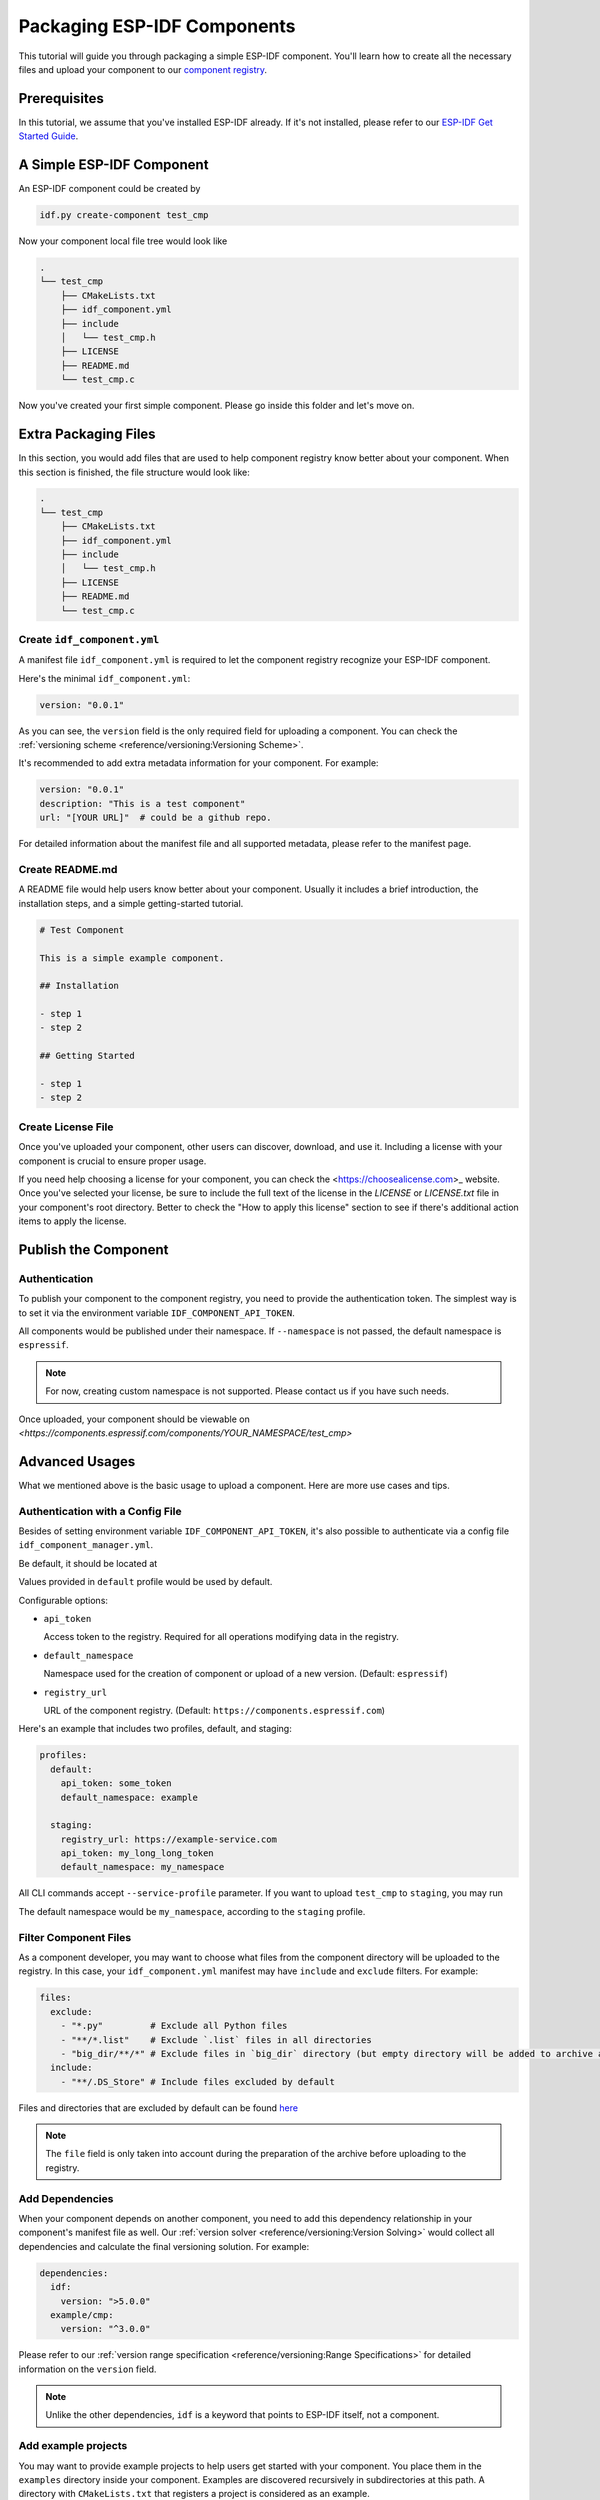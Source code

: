 Packaging ESP-IDF Components
============================

This tutorial will guide you through packaging a simple ESP-IDF component. You'll learn how to create all the necessary files and upload your component to our  `component registry <https://components.espressif.com>`_.

Prerequisites
-------------

In this tutorial, we assume that you've installed ESP-IDF already. If it's not installed, please refer to our `ESP-IDF Get Started Guide <https://docs.espressif.com/projects/esp-idf/en/latest/esp32/get-started/index.html>`_.

A Simple ESP-IDF Component
--------------------------

An ESP-IDF component could be created by

.. code-block:: shell

   idf.py create-component test_cmp

Now your component local file tree would look like

.. code-block:: text

   .
   └── test_cmp
       ├── CMakeLists.txt
       ├── idf_component.yml
       ├── include
       │   └── test_cmp.h
       ├── LICENSE
       ├── README.md
       └── test_cmp.c

Now you've created your first simple component. Please go inside this folder and let's move on.

Extra Packaging Files
---------------------

In this section, you would add files that are used to help component registry know better about your component. When this section is finished, the file structure would look like:

.. code-block:: text

   .
   └── test_cmp
       ├── CMakeLists.txt
       ├── idf_component.yml
       ├── include
       │   └── test_cmp.h
       ├── LICENSE
       ├── README.md
       └── test_cmp.c

Create ``idf_component.yml``
^^^^^^^^^^^^^^^^^^^^^^^^^^^^

A manifest file ``idf_component.yml`` is required to let the component registry recognize your ESP-IDF component.

Here's the minimal ``idf_component.yml``:

.. code-block:: yaml

   version: "0.0.1"

As you can see, the ``version`` field is the only required field for uploading a component. You can check the  :ref:`versioning scheme <reference/versioning:Versioning Scheme>`.

It's recommended to add extra metadata information for your component. For example:

.. code-block:: yaml

   version: "0.0.1"
   description: "This is a test component"
   url: "[YOUR URL]"  # could be a github repo.

For detailed information about the manifest file and all supported metadata, please refer to the manifest page.

Create README.md
^^^^^^^^^^^^^^^^

A README file would help users know better about your component. Usually it includes a brief introduction, the installation steps, and a simple getting-started tutorial.

.. code-block:: text

   # Test Component

   This is a simple example component.

   ## Installation

   - step 1
   - step 2

   ## Getting Started

   - step 1
   - step 2

Create License File
^^^^^^^^^^^^^^^^^^^

Once you've uploaded your component, other users can discover, download, and use it. Including a license with your component is crucial to ensure proper usage.

If you need help choosing a license for your component, you can check the <https://choosealicense.com>_ website. Once you've selected your license, be sure to include the full text of the license in the `LICENSE` or `LICENSE.txt` file in your component's root directory. Better to check the "How to apply this license" section to see if there's additional action items to apply the license.

Publish the Component
---------------------

Authentication
^^^^^^^^^^^^^^

To publish your component to the component registry, you need to provide the authentication token. The simplest way is to set it via the environment variable ``IDF_COMPONENT_API_TOKEN``.

All components would be published under their namespace. If ``--namespace`` is not passed, the default namespace is ``espressif``.

.. note::

   For now, creating custom namespace is not supported. Please contact us if you have such needs.

.. versionadded:: 1.2

   New CLI, ``compote``. Now you may skip install ``ESP-IDF`` for packaging your component. This would be helpful when publishing your component in CI/CD pipelines.

.. tabs::

   .. group-tab:: ``compote``

      .. code-block:: shell

         compote component upload --namespace [YOUR_NAMESPACE] --name test_cmp

   .. group-tab:: ``idf.py`` (deprecated)

      .. code-block:: shell

         idf.py upload-component --namespace [YOUR_NAMESPACE] --name test_cmp

Once uploaded, your component should be viewable on `<https://components.espressif.com/components/YOUR_NAMESPACE/test_cmp>`

Advanced Usages
---------------

What we mentioned above is the basic usage to upload a component. Here are more use cases and tips.

Authentication with a Config File
^^^^^^^^^^^^^^^^^^^^^^^^^^^^^^^^^

Besides of setting environment variable ``IDF_COMPONENT_API_TOKEN``, it's also possible to authenticate via a config file ``idf_component_manager.yml``.

Be default, it should be located at

.. tabs::

   .. group-tab:: Windows

      C:/Users/YOUR_USERNAME/.espressif

   .. group-tab:: Unix-like

      $HOME/.espressif

Values provided in ``default`` profile would be used by default.

Configurable options:

-  ``api_token``

   Access token to the registry. Required for all operations modifying data in the registry.

-  ``default_namespace``

   Namespace used for the creation of component or upload of a new version. (Default: ``espressif``)

-  ``registry_url``

   URL of the component registry. (Default: ``https://components.espressif.com``)

Here's an example that includes two profiles, default, and staging:

.. code-block:: yaml

   profiles:
     default:
       api_token: some_token
       default_namespace: example

     staging:
       registry_url: https://example-service.com
       api_token: my_long_long_token
       default_namespace: my_namespace

All CLI commands accept ``--service-profile`` parameter. If you want to upload ``test_cmp`` to ``staging``, you may run

.. tabs::

   .. group-tab:: ``compote``

      .. code-block:: shell

         compote component upload --service-profile=staging --name test_cmp

   .. group-tab:: ``idf.py`` (deprecated)

      .. code-block:: shell

         idf.py upload-component --service-profile=staging --name test_cmp

The default namespace would be ``my_namespace``, according to the ``staging`` profile.

Filter Component Files
^^^^^^^^^^^^^^^^^^^^^^

As a component developer, you may want to choose what files from the component directory will be uploaded to the registry. In this case, your ``idf_component.yml`` manifest may have ``include`` and ``exclude`` filters. For example:

.. code-block:: yaml

   files:
     exclude:
       - "*.py"         # Exclude all Python files
       - "**/*.list"    # Exclude `.list` files in all directories
       - "big_dir/**/*" # Exclude files in `big_dir` directory (but empty directory will be added to archive anyway)
     include:
       - "**/.DS_Store" # Include files excluded by default

Files and directories that are excluded by default can be found `here <https://github.com/espressif/idf-component-manager/blob/main/idf_component_tools/file_tools.py#L16>`_

.. note::

   The ``file`` field is only taken into account during the preparation of the archive before uploading to the registry.

Add Dependencies
^^^^^^^^^^^^^^^^

When your component depends on another component, you need to add this dependency relationship in your component's manifest file as well. Our :ref:`version solver <reference/versioning:Version Solving>` would collect all dependencies and calculate the final versioning solution. For example:

.. code-block:: yaml

   dependencies:
     idf:
       version: ">5.0.0"
     example/cmp:
       version: "^3.0.0"

Please refer to our :ref:`version range specification <reference/versioning:Range Specifications>` for detailed information on the ``version`` field.

.. note::

   Unlike the other dependencies, ``idf`` is a keyword that points to ESP-IDF itself, not a component.

Add example projects
^^^^^^^^^^^^^^^^^^^^

You may want to provide example projects to help users get started with your component. You place them in the ``examples`` directory inside your component. Examples are discovered recursively in subdirectories at this path. A directory with ``CMakeLists.txt`` that registers a project is considered as an example.

When an archive with the component is uploaded to the registry all examples are repacked to individual archives and then ``examples`` directory is removed from the component archive. So every example must be self-sufficient, i.e. doesn't depend on any files in the examples directory except its own directory.

Adding dependency on the component for examples
~~~~~~~~~~~~~~~~~~~~~~~~~~~~~~~~~~~~~~~~~~~~~~~

When a component repo is cloned from a git repository, then it's essential that for the example in the ``examples`` directory to use the component that lays right here in the tree. However, when a single example is downloaded using CLI from the registry, and there is no dependency laying around it must be downloaded from the registry.

This behavior can be achieved by setting ``override_path`` for dependency in the manifest file. When ``override_path`` is defined for a dependency from the registry it will be used with higher priority. When you download an example from the registry, it doesn't contain ``override_path``, because all ``override_path`` fields are automatically removed. During the build process, it won't try to look for the component nearby.

I.E. for a component named ``cmp`` published in the registry as ``watman/cmp`` the ``idf_component.yml`` manifest in the ``examples/hello_world/main`` may look like:

.. code-block:: yaml

    version: "1.2.7"
    description: My hello_world example
    dependencies:
    watman/cmp:
      version: '~1.0.0'
      override_path: '../../../' # three levels up, pointing the directory with the component itself


.. note::

    You shouldn't add your component's directory to ``EXTRA_COMPONENT_DIRS`` in example's ``CMakeLists.txt``, because it will break the examples downloaded with the repository.


Upload Component with GitHub Action
^^^^^^^^^^^^^^^^^^^^^^^^^^^^^^^^^^^

We provide a `GitHub action <https://github.com/espressif/upload-components-ci-action>`_ to help you upload your components to the registry as a part of your GitHub workflow.
